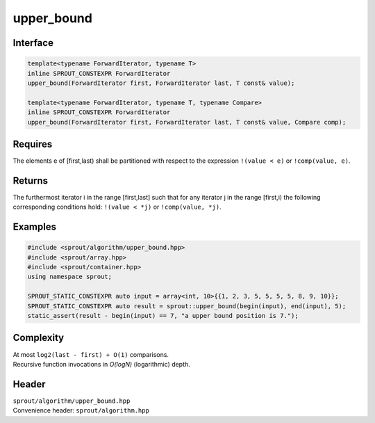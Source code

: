.. _sprout-algorithm-upper_bound:
###############################################################################
upper_bound
###############################################################################

Interface
========================================
.. sourcecode:: c++

  template<typename ForwardIterator, typename T>
  inline SPROUT_CONSTEXPR ForwardIterator
  upper_bound(ForwardIterator first, ForwardIterator last, T const& value);
  
  template<typename ForwardIterator, typename T, typename Compare>
  inline SPROUT_CONSTEXPR ForwardIterator
  upper_bound(ForwardIterator first, ForwardIterator last, T const& value, Compare comp);

Requires
========================================

| The elements e of [first,last) shall be partitioned with respect to the expression ``!(value < e)`` or ``!comp(value, e)``.

Returns
========================================

| The furthermost iterator i in the range [first,last] such that for any iterator j in the range [first,i) the following corresponding conditions hold: ``!(value < *j)`` or ``!comp(value, *j)``.

Examples
========================================
.. sourcecode:: c++

  #include <sprout/algorithm/upper_bound.hpp>
  #include <sprout/array.hpp>
  #include <sprout/container.hpp>
  using namespace sprout;

  SPROUT_STATIC_CONSTEXPR auto input = array<int, 10>{{1, 2, 3, 5, 5, 5, 5, 8, 9, 10}};
  SPROUT_STATIC_CONSTEXPR auto result = sprout::upper_bound(begin(input), end(input), 5);
  static_assert(result - begin(input) == 7, "a upper bound position is 7.");

Complexity
========================================

| At most ``log2(last - first) + O(1)`` comparisons.
| Recursive function invocations in *O(logN)* (logarithmic) depth.

Header
========================================

| ``sprout/algorithm/upper_bound.hpp``
| Convenience header: ``sprout/algorithm.hpp``

